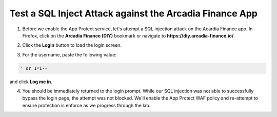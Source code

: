 Test a SQL Inject Attack against the Arcadia Finance App
========================================================

1. Before we enable the App Protect service, let's attempt a SQL injection attack on the Acardia Finance app. In Firefox, click on the **Arcadia Finance (DIY)** bookmark or navigate to **https://diy.arcadia-finance.io/**. 

.. image:: images/arcadia_diy_bookmark.png

2. Click the **Login** button to load the login screen.

.. image:: images/arcadia_login_prompt.png

3. For the username, paste the following value:

.. code-block:: sql
  
    ' or 1=1--

and click **Log me in**. 

4. You should be immediately returned to the login prompt. While our SQL injection was not able to successfully bypass the login page, the attempt was not blocked. We'll enable the App Protect WAF policy and re-attempt to ensure protection is enforce as we progress through the lab.